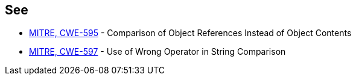 == See

* https://cwe.mitre.org/data/definitions/595.html[MITRE, CWE-595] - Comparison of Object References Instead of Object Contents
* https://cwe.mitre.org/data/definitions/597.html[MITRE, CWE-597] - Use of Wrong Operator in String Comparison
